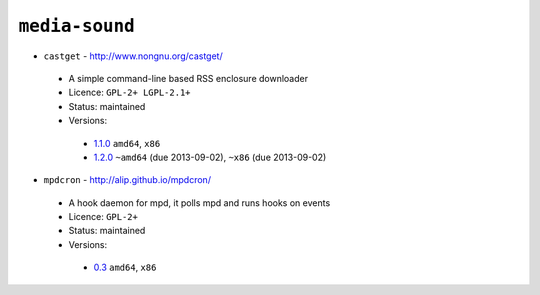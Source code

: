 ``media-sound``
---------------

* ``castget`` - http://www.nongnu.org/castget/

 * A simple command-line based RSS enclosure downloader
 * Licence: ``GPL-2+ LGPL-2.1+``
 * Status: maintained
 * Versions:

  * `1.1.0 <https://github.com/JNRowe/jnrowe-misc/blob/master/media-sound/castget/castget-1.1.0.ebuild>`__  ``amd64``, ``x86``
  * `1.2.0 <https://github.com/JNRowe/jnrowe-misc/blob/master/media-sound/castget/castget-1.2.0.ebuild>`__  ``~amd64`` (due 2013-09-02), ``~x86`` (due 2013-09-02)

* ``mpdcron`` - http://alip.github.io/mpdcron/

 * A hook daemon for mpd, it polls mpd and runs hooks on events
 * Licence: ``GPL-2+``
 * Status: maintained
 * Versions:

  * `0.3 <https://github.com/JNRowe/jnrowe-misc/blob/master/media-sound/mpdcron/mpdcron-0.3.ebuild>`__  ``amd64``, ``x86``

